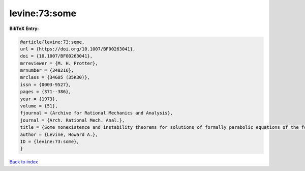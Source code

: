 levine:73:some
==============

.. :cite:t:`levine:73:some`

.. bibliography:: ../../All.bib

**BibTeX Entry:**

.. code-block:: bibtex

   @article{levine:73:some,
   url = {https://doi.org/10.1007/BF00263041},
   doi = {10.1007/BF00263041},
   mrreviewer = {M. H. Protter},
   mrnumber = {348216},
   mrclass = {34G05 (35K30)},
   issn = {0003-9527},
   pages = {371--386},
   year = {1973},
   volume = {51},
   fjournal = {Archive for Rational Mechanics and Analysis},
   journal = {Arch. Rational Mech. Anal.},
   title = {Some nonexistence and instability theorems for solutions of formally parabolic equations of the form {$Pu_{t}=-Au+\mathscr{F}(u)$}},
   author = {Levine, Howard A.},
   ID = {levine:73:some},
   }

`Back to index <../index>`_
